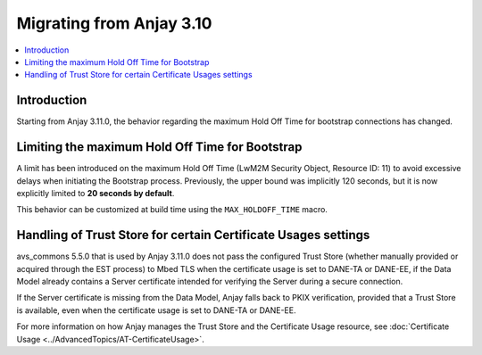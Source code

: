 ..
   Copyright 2017-2025 AVSystem <avsystem@avsystem.com>
   AVSystem Anjay LwM2M SDK
   All rights reserved.

   Licensed under AVSystem Anjay LwM2M Client SDK - Non-Commercial License.
   See the attached LICENSE file for details.

Migrating from Anjay 3.10
=========================

.. contents:: :local:

.. highlight:: c

Introduction
------------

Starting from Anjay 3.11.0, the behavior regarding the maximum Hold Off Time for
bootstrap connections has changed.

Limiting the maximum Hold Off Time for Bootstrap
------------------------------------------------

A limit has been introduced on the maximum Hold Off Time (LwM2M Security Object,
Resource ID: 11) to avoid excessive delays when initiating the Bootstrap process.
Previously, the upper bound was implicitly 120 seconds, but it is now explicitly
limited to **20 seconds by default**.

This behavior can be customized at build time using the ``MAX_HOLDOFF_TIME``
macro.

Handling of Trust Store for certain Certificate Usages settings
---------------------------------------------------------------

avs_commons 5.5.0 that is used by Anjay 3.11.0 does not pass the configured Trust
Store (whether manually provided or acquired through the EST process) to Mbed TLS
when the certificate usage is set to DANE-TA or DANE-EE, if the Data Model already
contains a Server certificate intended for verifying the Server during a secure
connection.

If the Server certificate is missing from the Data Model, Anjay falls back to
PKIX verification, provided that a Trust Store is available, even when the
certificate usage is set to DANE-TA or DANE-EE.

For more information on how Anjay manages the Trust Store and the Certificate
Usage resource, see
:doc:`Certificate Usage <../AdvancedTopics/AT-CertificateUsage>`.
